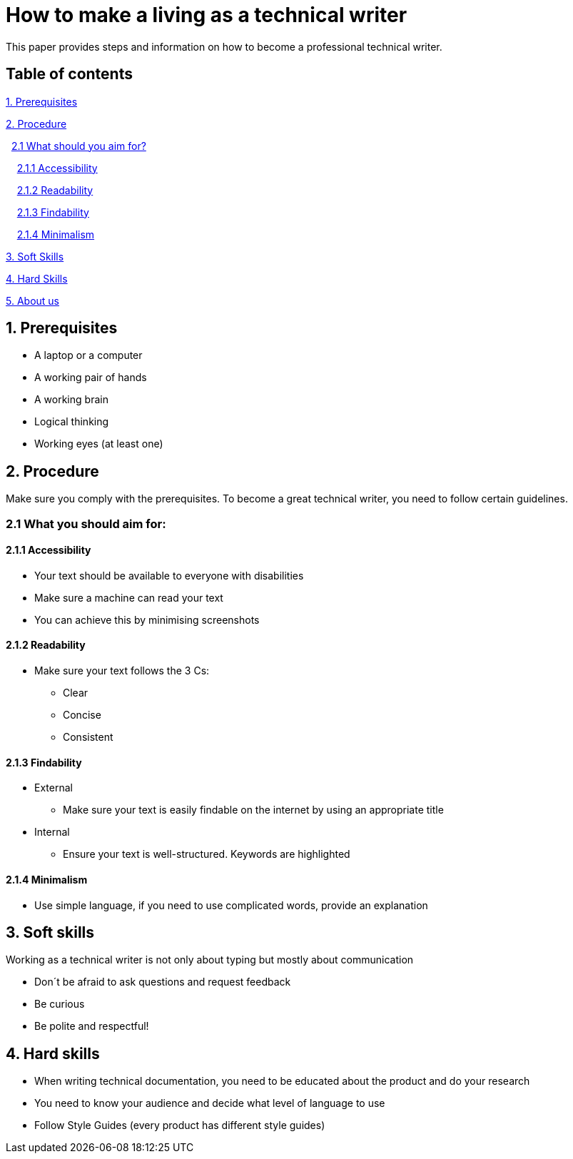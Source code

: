 # How to make a living as a technical writer

This paper provides steps and information on how to become a professional technical writer.

## Table of contents
https://github.com/rh-writers/BUT-technical-writing-course-2025/blob/Whitewashed-Krtecek-patch-2/final-project/APEs%20kinda%20ok%20together/How_to_become_TW.adoc#1-prerequisites[1. Prerequisites]

https://github.com/rh-writers/BUT-technical-writing-course-2025/blob/Whitewashed-Krtecek-patch-2/final-project/APEs%20kinda%20ok%20together/How_to_become_TW.adoc#2-procedure[2. Procedure]

&#160; https://github.com/rh-writers/BUT-technical-writing-course-2025/blob/Whitewashed-Krtecek-patch-2/final-project/APEs%20kinda%20ok%20together/How_to_become_TW.adoc#21-what-you-should-aim-for[2.1 What should you aim for?]

&#160; &#160; https://github.com/rh-writers/BUT-technical-writing-course-2025/blob/Whitewashed-Krtecek-patch-2/final-project/APEs%20kinda%20ok%20together/How_to_become_TW.adoc#211-accessibility[2.1.1 Accessibility]

&#160; &#160; https://github.com/rh-writers/BUT-technical-writing-course-2025/blob/Whitewashed-Krtecek-patch-2/final-project/APEs%20kinda%20ok%20together/How_to_become_TW.adoc#212-readibility[2.1.2 Readability]

&#160; &#160; https://github.com/rh-writers/BUT-technical-writing-course-2025/blob/Whitewashed-Krtecek-patch-2/final-project/APEs%20kinda%20ok%20together/How_to_become_TW.adoc#213-findability[2.1.3 Findability]

&#160; &#160; https://github.com/rh-writers/BUT-technical-writing-course-2025/blob/Whitewashed-Krtecek-patch-2/final-project/APEs%20kinda%20ok%20together/How_to_become_TW.adoc#214-minimalism[2.1.4 Minimalism]

https://github.com/rh-writers/BUT-technical-writing-course-2025/blob/Whitewashed-Krtecek-patch-2/final-project/APEs%20kinda%20ok%20together/How_to_become_TW.adoc#3-soft-skills[3. Soft Skills]

https://github.com/rh-writers/BUT-technical-writing-course-2025/blob/Whitewashed-Krtecek-patch-2/final-project/APEs%20kinda%20ok%20together/How_to_become_TW.adoc#4-hard-skills[4. Hard Skills]

https://github.com/rh-writers/BUT-technical-writing-course-2025/blob/Whitewashed-Krtecek-patch-2/final-project/APEs%20kinda%20ok%20together/About_APEs.adoc#about-us[5. About us]


##  1. Prerequisites

* A laptop or a computer
* A working pair of hands
* A working brain 
* Logical thinking
* Working eyes (at least one)


## 2. Procedure

Make sure you comply with the prerequisites. To become a great technical writer, you need to follow certain guidelines.

### 2.1 What you should aim for:

#### 2.1.1 Accessibility

* Your text should be available to everyone with disabilities
* Make sure a machine can read your text
* You can achieve this by minimising screenshots

#### 2.1.2 Readability

* Make sure your text follows the  3 Cs:

** Clear 
** Concise 
** Consistent

#### 2.1.3 Findability

* External

** Make sure your text is easily findable on the internet by using an appropriate title 

* Internal 

** Ensure your text is well-structured. Keywords are highlighted 

#### 2.1.4 Minimalism

* Use simple language, if you need to use complicated words, provide an explanation




## 3. Soft skills

Working as a technical writer is not only about typing but mostly about communication

* Don´t be afraid to ask questions and request feedback
* Be curious
* Be polite and respectful!

## 4. Hard skills
* When writing technical documentation, you need to be educated about the product and do your research
* You need to know your audience and decide what level of language to use
* Follow Style Guides (every product has different style guides)


